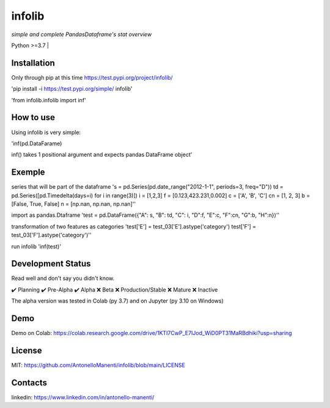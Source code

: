 infolib
=======

*simple and complete PandasDataframe's stat overview*


| Python >=3.7 |

Installation
------------

Only through pip at this time https://test.pypi.org/project/infolib/

'pip install -i https://test.pypi.org/simple/ infolib'

'from infolib.infolib import inf'

How to use
----------

Using infolib is very simple:


'inf(pd.DataFarame)

inf() takes 1 positional argument and expects pandas DataFrame object'

Exemple
-------

series that will be part of the dataframe
's = pd.Series(pd.date_range("2012-1-1", periods=3, freq="D"))
td = pd.Series([pd.Timedelta(days=i) for i in range(3)])
i = [1,2,3]
f = [0.123,423.231,0.002]
c = ['A', 'B', 'C']
cn = [1, 2, 3]
b = [False, True, False]
n = [np.nan, np.nan, np.nan]''

import as pandas.Dtaframe
'test = pd.DataFrame({"A": s, "B": td, "C": i, "D":f, "E":c, "F":cn, "G":b, "H":n})''

transformation of two features as categories
'test['E'] = test_03['E'].astype('category')
test['F'] = test_03['F'].astype('category')''

run infolib
'inf(test)'

Development Status
------------------

Read well and don't say you didn't know.

✔️ Planning
✔️ Pre-Alpha
✔️ Alpha
❌ Beta
❌ Production/Stable
❌ Mature
❌ Inactive

The alpha version was tested in Colab (py 3.7) and on Jupyter (py 3.10
on Windows)

Demo
----

Demo on Colab: https://colab.research.google.com/drive/1KTI7CwP_E7IJod_WiD0PT31MaRBdhiki?usp=sharing

License
-------

MIT: https://github.com/AntonelloManenti/infolib/blob/main/LICENSE

Contacts
--------

linkedin: https://www.linkedin.com/in/antonello-manenti/
